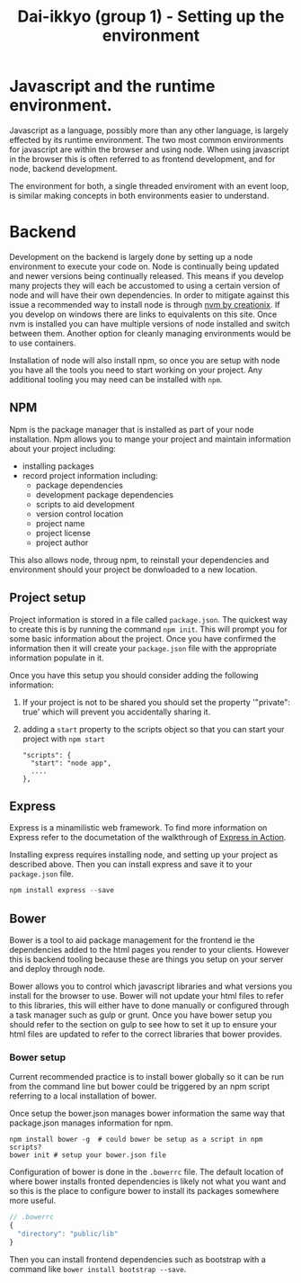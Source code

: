 #+TITLE: Dai-ikkyo (group 1) - Setting up the environment

* Javascript and the runtime environment.

Javascript as a language, possibly more than any other language, is
largely effected by its runtime environment. The two most common
environments for javascript are within the browser and using node.
When using javascript in the browser this is often referred to as
frontend development, and for node, backend development.

The environment for both, a single threaded enviroment with an event
loop, is similar making concepts in both environments easier to
understand.

* Backend

Development on the backend is largely done by setting up a node
environment to execute your code on. Node is continually being updated
and newer versions being continually released. This means if you
develop many projects they will each be accustomed to using a certain
version of node and will have their own dependencies. In order to
mitigate against this issue a recommended way to install node is
through [[https://github.com/creationix/nvm][nvm by creationix]]. If you develop on windows there are links
to equivalents on this site. Once nvm is installed you can have
multiple versions of node installed and switch between them. Another
option for cleanly managing environments would be to use containers.

Installation of node will also install npm, so once you are setup with
node you have all the tools you need to start working on your project.
Any additional tooling you may need can be installed with ~npm~.


** NPM

Npm is the package manager that is installed as part of your node
installation. Npm allows you to mange your project and maintain
information about your project including:

- installing packages
- record project information including:
  - package dependencies
  - development package dependencies
  - scripts to aid development
  - version control location
  - project name
  - project license
  - project author

This also allows node, throug npm, to reinstall your dependencies and
environment should your project be donwloaded to a new location.

** Project setup

Project information is stored in a file called ~package.json~. The
quickest way to create this is by running the command ~npm init~. This
will prompt you for some basic information about the project. Once you
have confirmed the information then it will create your ~package.json~
file with the appropriate information populate in it.

Once you have this setup you should consider adding the following
information:

1. If your project is not to be shared you should set the property
   '"private": true' which will prevent you accidentally sharing it.
2. adding a ~start~ property to the scripts object so that you can start
   your project with ~npm start~
   #+BEGIN_SRC javasript
   "scripts": {
     "start": "node app",
     ....
   },
   #+END_SRC

** Express

Express is a minamilistic web framework. To find more information on
Express refer to the documetation of the walkthrough of [[https://github.com/PurityControl/learn-saf-manning-express-in-action][Express in
Action]].

Installing express requires installing node, and setting up your
project as described above. Then you can install express and save it
to your ~package.json~ file.

#+BEGIN_SRC javascript
npm install express --save
#+END_SRC

** Bower

Bower is a tool to aid package management for the frontend ie the
dependencies added to the html pages you render to your clients.
However this is backend tooling because these are things you setup on
your server and deploy through node.

Bower allows you to control which javascript libraries and what
versions you install for the browser to use. Bower will not update
your html files to refer to this libraries, this will either have to
done manually or configured through a task manager such as gulp or
grunt.
Once you have bower setup you should refer to the section on gulp to
see how to set it up to ensure your html files are updated to refer to
the correct libraries that bower provides.

*** Bower setup

Current recommended practice is to install bower globally so it can be
run from the command line but bower could be triggered by an npm
script referring to a local installation of bower.

Once setup the bower.json manages bower information the same way that
package.json manages information for npm.

#+BEGIN_SRC shell
npm install bower -g  # could bower be setup as a script in npm scripts?
bower init # setup your bower.json file
#+END_SRC

Configuration of bower is done in the ~.bowerrc~ file. The default
location of where bower installs fronted dependencies is likely not
what you want and so this is the place to configure bower to install
its packages somewhere more useful.

#+BEGIN_SRC javascript
// .bowerrc
{
  "directory": "public/lib"
}
#+END_SRC

Then you can install frontend dependencies such as bootstrap with a
command like ~bower install bootstrap --save~.

